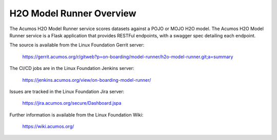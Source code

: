 .. ===============LICENSE_START=======================================================
.. Acumos CC-BY-4.0
.. ===================================================================================
.. Copyright (C) 2018 AT&T Intellectual Property. All rights reserved.
.. ===================================================================================
.. This Acumos documentation file is distributed by AT&T
.. under the Creative Commons Attribution 4.0 International License (the "License");
.. you may not use this file except in compliance with the License.
.. You may obtain a copy of the License at
..
.. http://creativecommons.org/licenses/by/4.0
..
.. This file is distributed on an "AS IS" BASIS,
.. WITHOUT WARRANTIES OR CONDITIONS OF ANY KIND, either express or implied.
.. See the License for the specific language governing permissions and
.. limitations under the License.
.. ===============LICENSE_END=========================================================

============================
H2O Model Runner Overview
============================

The Acumos H2O Model Runner service scores datasets against a POJO or MOJO H2O model. The Acumos 
H2O Model Runner service is a Flask application that provides RESTFul endpoints,
with a swagger spec detailing each endpoint.

The source is available from the Linux Foundation Gerrit server:

    https://gerrit.acumos.org/r/gitweb?p=on-boarding/model-runner/h2o-model-runner.git;a=summary

The CI/CD jobs are in the Linux Foundation Jenkins server:

    https://jenkins.acumos.org/view/on-boarding-model-runner/

Issues are tracked in the Linux Foundation Jira server:

    https://jira.acumos.org/secure/Dashboard.jspa

Further information is available from the Linux Foundation Wiki:

    https://wiki.acumos.org/

